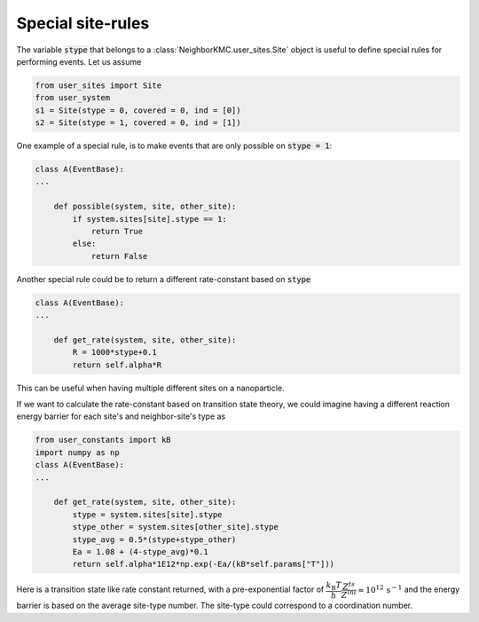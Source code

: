 .. _sites_special:
.. index:: Special sites

Special site-rules
*************************************
The variable :code:`stype` that belongs to a :class:`NeighborKMC.user_sites.Site` object
is useful to define special rules for performing events. Let us assume 

.. code-block:: python

     from user_sites import Site
     from user_system
     s1 = Site(stype = 0, covered = 0, ind = [0])
     s2 = Site(stype = 1, covered = 0, ind = [1])

One example of a special rule, is to make events that are only possible on :code:`stype = 1`:

.. code-block:: python

     class A(EventBase):
     ...

         def possible(system, site, other_site):
             if system.sites[site].stype == 1:
                 return True
             else:
                 return False


Another special rule could be to return a different rate-constant based on :code:`stype`

.. code-block:: python

     class A(EventBase):
     ...

         def get_rate(system, site, other_site):
             R = 1000*stype+0.1
             return self.alpha*R

This can be useful when having multiple different sites on a nanoparticle.

If we want to calculate the rate-constant based on transition state theory, we could imagine
having a different reaction energy barrier for each site's and neighbor-site's type as

.. code-block:: python

     from user_constants import kB
     import numpy as np
     class A(EventBase):
     ...

         def get_rate(system, site, other_site):
             stype = system.sites[site].stype
             stype_other = system.sites[other_site].stype
             stype_avg = 0.5*(stype+stype_other)
             Ea = 1.08 + (4-stype_avg)*0.1
             return self.alpha*1E12*np.exp(-Ea/(kB*self.params["T"]))

Here is a transition state like rate constant returned, with a pre-exponential factor of :math:`\dfrac{k_\mathrm{B}T}{h}\dfrac{Z^{ts}}{Z^{ini}} \approx 10^{12}\,\mathrm{s}^{-1}` and the energy barrier is based on
the average site-type number. The site-type could correspond to a coordination number.



